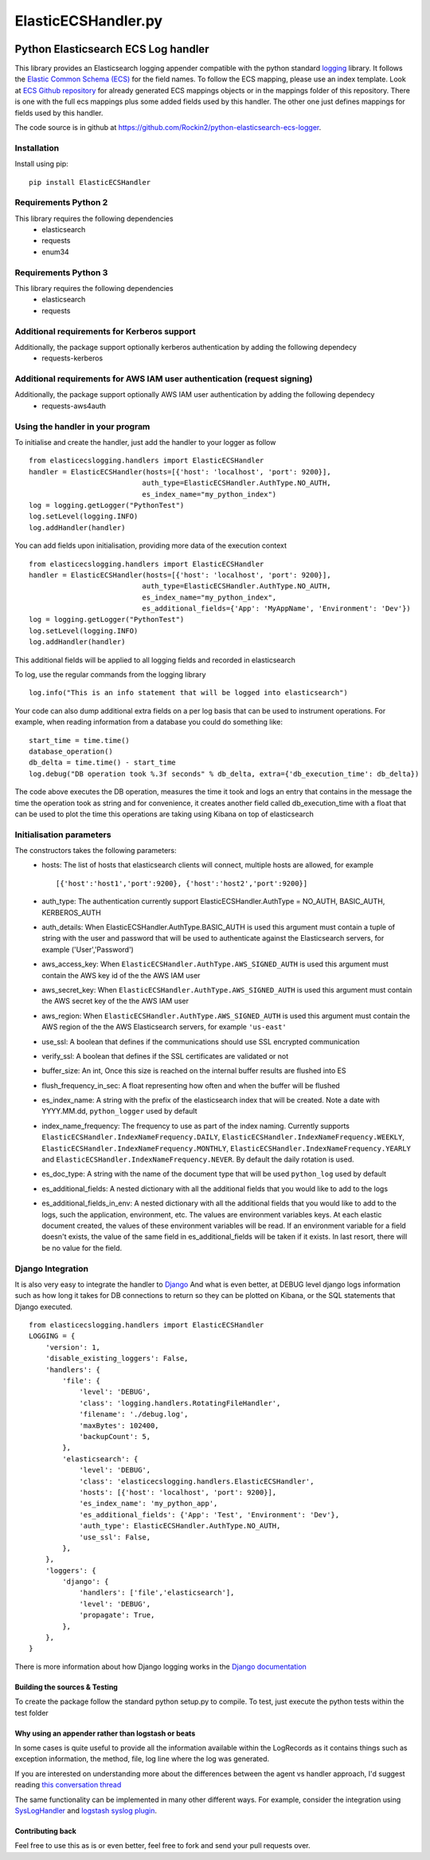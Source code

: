 
====================
ElasticECSHandler.py
====================

|  |ci_status| |codecov|


Python Elasticsearch ECS Log handler
************************************

This library provides an Elasticsearch logging appender compatible with the
python standard `logging <https://docs.python.org/2/library/logging.html>`_ library.
It follows the `Elastic Common Schema (ECS) <https://www.elastic.co/guide/en/ecs/current/index.html>`_ for the field names.
To follow the ECS mapping, please use an index template.
Look at `ECS Github repository <https://github.com/elastic/ecs>`_ for already generated ECS mappings objects or
in the mappings folder of this repository.
There is one with the full ecs mappings plus some added fields used by this handler.
The other one just defines mappings for fields used by this handler.

The code source is in github at `https://github.com/Rockin2/python-elasticsearch-ecs-logger
<https://github.com/Rockin2/python-elasticsearch-ecs-logger>`_.


Installation
============
Install using pip::

    pip install ElasticECSHandler

Requirements Python 2
=====================
This library requires the following dependencies
 - elasticsearch
 - requests
 - enum34


Requirements Python 3
=====================
This library requires the following dependencies
 - elasticsearch
 - requests

Additional requirements for Kerberos support
============================================
Additionally, the package support optionally kerberos authentication by adding the following dependecy
 - requests-kerberos

Additional requirements for AWS IAM user authentication (request signing)
=========================================================================
Additionally, the package support optionally AWS IAM user authentication by adding the following dependecy
 - requests-aws4auth

Using the handler in  your program
==================================
To initialise and create the handler, just add the handler to your logger as follow ::

    from elasticecslogging.handlers import ElasticECSHandler
    handler = ElasticECSHandler(hosts=[{'host': 'localhost', 'port': 9200}],
                               auth_type=ElasticECSHandler.AuthType.NO_AUTH,
                               es_index_name="my_python_index")
    log = logging.getLogger("PythonTest")
    log.setLevel(logging.INFO)
    log.addHandler(handler)

You can add fields upon initialisation, providing more data of the execution context ::

    from elasticecslogging.handlers import ElasticECSHandler
    handler = ElasticECSHandler(hosts=[{'host': 'localhost', 'port': 9200}],
                               auth_type=ElasticECSHandler.AuthType.NO_AUTH,
                               es_index_name="my_python_index",
                               es_additional_fields={'App': 'MyAppName', 'Environment': 'Dev'})
    log = logging.getLogger("PythonTest")
    log.setLevel(logging.INFO)
    log.addHandler(handler)

This additional fields will be applied to all logging fields and recorded in elasticsearch

To log, use the regular commands from the logging library ::

    log.info("This is an info statement that will be logged into elasticsearch")

Your code can also dump additional extra fields on a per log basis that can be used to instrument
operations. For example, when reading information from a database you could do something like::

    start_time = time.time()
    database_operation()
    db_delta = time.time() - start_time
    log.debug("DB operation took %.3f seconds" % db_delta, extra={'db_execution_time': db_delta})

The code above executes the DB operation, measures the time it took and logs an entry that contains
in the message the time the operation took as string and for convenience, it creates another field
called db_execution_time with a float that can be used to plot the time this operations are taking using
Kibana on top of elasticsearch

Initialisation parameters
=========================
The constructors takes the following parameters:
 - hosts:  The list of hosts that elasticsearch clients will connect, multiple hosts are allowed, for example ::

    [{'host':'host1','port':9200}, {'host':'host2','port':9200}]


 - auth_type: The authentication currently support ElasticECSHandler.AuthType = NO_AUTH, BASIC_AUTH, KERBEROS_AUTH
 - auth_details: When ElasticECSHandler.AuthType.BASIC_AUTH is used this argument must contain a tuple of string with the user and password that will be used to authenticate against the Elasticsearch servers, for example ('User','Password')
 - aws_access_key: When ``ElasticECSHandler.AuthType.AWS_SIGNED_AUTH`` is used this argument must contain the AWS key id of the  the AWS IAM user
 - aws_secret_key: When ``ElasticECSHandler.AuthType.AWS_SIGNED_AUTH`` is used this argument must contain the AWS secret key of the  the AWS IAM user
 - aws_region: When ``ElasticECSHandler.AuthType.AWS_SIGNED_AUTH`` is used this argument must contain the AWS region of the  the AWS Elasticsearch servers, for example ``'us-east'``
 - use_ssl: A boolean that defines if the communications should use SSL encrypted communication
 - verify_ssl: A boolean that defines if the SSL certificates are validated or not
 - buffer_size: An int, Once this size is reached on the internal buffer results are flushed into ES
 - flush_frequency_in_sec: A float representing how often and when the buffer will be flushed
 - es_index_name: A string with the prefix of the elasticsearch index that will be created. Note a date with
   YYYY.MM.dd, ``python_logger`` used by default
 - index_name_frequency: The frequency to use as part of the index naming. Currently supports
   ``ElasticECSHandler.IndexNameFrequency.DAILY``, ``ElasticECSHandler.IndexNameFrequency.WEEKLY``,
   ``ElasticECSHandler.IndexNameFrequency.MONTHLY``, ``ElasticECSHandler.IndexNameFrequency.YEARLY`` and
   ``ElasticECSHandler.IndexNameFrequency.NEVER``. By default the daily rotation is used.
 - es_doc_type: A string with the name of the document type that will be used ``python_log`` used by default
 - es_additional_fields: A nested dictionary with all the additional fields that you would like to add to the logs
 - es_additional_fields_in_env: A nested dictionary with all the additional fields that you would like to add to the logs, such   the application, environment, etc.
   The values are environment variables keys. At each elastic document created, the values of these environment variables will be read.
   If an environment variable for a field doesn't exists, the value of the same field in es_additional_fields will be taken if it exists.
   In last resort, there will be no value for the field.

Django Integration
==================
It is also very easy to integrate the handler to `Django <https://www.djangoproject.com/>`_ And what is even
better, at DEBUG level django logs information such as how long it takes for DB connections to return so
they can be plotted on Kibana, or the SQL statements that Django executed. ::

    from elasticecslogging.handlers import ElasticECSHandler
    LOGGING = {
        'version': 1,
        'disable_existing_loggers': False,
        'handlers': {
            'file': {
                'level': 'DEBUG',
                'class': 'logging.handlers.RotatingFileHandler',
                'filename': './debug.log',
                'maxBytes': 102400,
                'backupCount': 5,
            },
            'elasticsearch': {
                'level': 'DEBUG',
                'class': 'elasticecslogging.handlers.ElasticECSHandler',
                'hosts': [{'host': 'localhost', 'port': 9200}],
                'es_index_name': 'my_python_app',
                'es_additional_fields': {'App': 'Test', 'Environment': 'Dev'},
                'auth_type': ElasticECSHandler.AuthType.NO_AUTH,
                'use_ssl': False,
            },
        },
        'loggers': {
            'django': {
                'handlers': ['file','elasticsearch'],
                'level': 'DEBUG',
                'propagate': True,
            },
        },
    }

There is more information about how Django logging works in the
`Django documentation <https://docs.djangoproject.com/en/1.9/topics/logging//>`_


Building the sources & Testing
------------------------------
To create the package follow the standard python setup.py to compile.
To test, just execute the python tests within the test folder

Why using an appender rather than logstash or beats
---------------------------------------------------
In some cases is quite useful to provide all the information available within the LogRecords as it contains
things such as exception information, the method, file, log line where the log was generated.

If you are interested on understanding more about the differences between the agent vs handler
approach, I'd suggest reading `this conversation thread <https://github.com/cmanaha/python-elasticsearch-logger/issues/44/>`_

The same functionality can be implemented in many other different ways. For example, consider the integration
using `SysLogHandler <https://docs.python.org/3/library/logging.handlers.html#sysloghandler>`_ and
`logstash syslog plugin <https://www.elastic.co/guide/en/logstash/current/plugins-inputs-syslog.html>`_.


Contributing back
-----------------
Feel free to use this as is or even better, feel free to fork and send your pull requests over.

.. |ci_status| image:: https://travis-ci.com/Rockin2/python-elasticsearch-ecs-logger.svg?branch=master
    :target: https://travis-ci.org/Rockin2/python-elasticsearch-ecs-logger
    :alt: Continuous Integration Status
.. |codecov| image:: https://codecov.io/github/Rockin2/python-elasticsearch-ecs-logger/coverage.svg?branch=master
    :target: http://codecov.io/github/Rockin2/python-elasticsearch-ecs-logger?branch=master
    :alt: Coverage!
